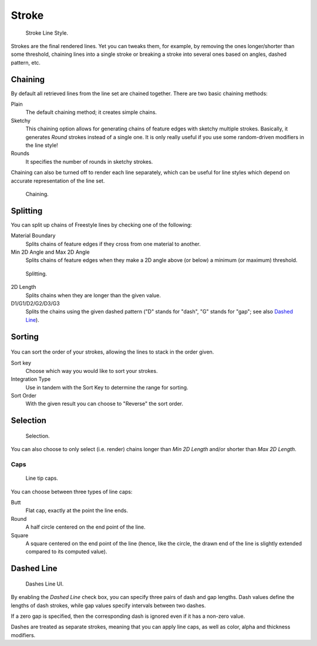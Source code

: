 
******
Stroke
******

.. figure:: /images/render-freestyle-stroke_ui.png
   :width: 300px

   Stroke Line Style.


Strokes are the final rendered lines. Yet you can tweaks them, for example,
by removing the ones longer/shorter than some threshold,
chaining lines into a single stroke or breaking a stroke into several ones based on angles,
dashed pattern, etc.


Chaining
========

By default all retrieved lines from the line set are chained together.
There are two basic chaining methods:

Plain
   The default chaining method; it creates simple chains.

Sketchy
   This chaining option allows for generating chains of feature edges with sketchy multiple strokes.
   Basically, it generates *Round* strokes instead of a single one.
   It is only really useful if you use some random-driven modifiers in the line style!

Rounds
   It specifies the number of rounds in sketchy strokes.

Chaining can also be turned off to render each line separately,
which can be useful for line styles which depend on accurate representation of the line set.

.. figure:: /images/render-freestyle-chaining_ui.png

   Chaining.


Splitting
=========

You can split up chains of Freestyle lines by checking one of the following:

Material Boundary
   Splits chains of feature edges if they cross from one material to another.

Min 2D Angle and Max 2D Angle
   Splits chains of feature edges when they make a 2D angle above (or below) a minimum (or maximum) threshold.

.. figure:: /images/render-freestyle-splitting_ui.png
   :width: 300px

   Splitting.


2D Length
   Splits chains when they are longer than the given value.

D1/G1/D2/G2/D3/G3
   Splits the chains using the given dashed pattern ("D" stands for "dash",
   "G" stands for "gap"; see also `Dashed Line`_).


Sorting
=======

.. figure:: /images/render-freestyle-sorting_ui.jpg
   :width: 300px


You can sort the order of your strokes, allowing the lines to stack in the order given.

Sort key
   Choose which way you would like to sort your strokes.
Integration Type
   Use in tandem with the Sort Key to determine the range for sorting.
Sort Order
   With the given result you can choose to "Reverse" the sort order.


Selection
=========

.. figure:: /images/render-freestyle-selection_length_ui.png
   :width: 300px

   Selection.


You can also choose to only select (i.e. render)
chains longer than *Min 2D Length* and/or shorter than *Max 2D Length*.


Caps
----

.. figure:: /images/render-freestyle-caps_ui.png
   :width: 280px

   Line tip caps.


You can choose between three types of line caps:

Butt
   Flat cap, exactly at the point the line ends.
Round
   A half circle centered on the end point of the line.
Square
   A square centered on the end point of the line (hence, like the circle,
   the drawn end of the line is slightly extended compared to its computed value).


Dashed Line
===========

.. figure:: /images/render-freestyle-dashes_ui.png

   Dashes Line UI.


By enabling the *Dashed Line* check box,
you can specify three pairs of dash and gap lengths.
Dash values define the lengths of dash strokes,
while gap values specify intervals between two dashes.

If a zero gap is specified,
then the corresponding dash is ignored even if it has a non-zero value.

Dashes are treated as separate strokes, meaning that you can apply line caps,
as well as color, alpha and thickness modifiers.
